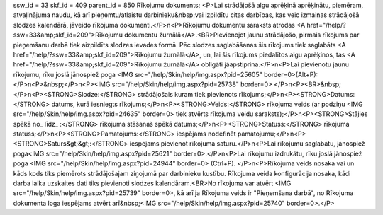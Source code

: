 ssw_id = 33skf_id = 409parent_id = 850Rīkojumu dokuments;<P>Lai strādājošā algu aprēķinā aprēķinātu, piemēram, atvaļinājuma naudu, kā arī pieņemtu/atlaistu darbinieku&nbsp;vai izpildītu citas darbības, kas veic izmaiņas strādājošā slodzes kalendārā, jāveido rīkojuma dokumenti.</P>\n<P>Rīkojumu dokumentu saraksts atrodas <A href="/help/?ssw=33&amp;skf_id=209">Rīkojumu dokumentu žurnālā</A>.<BR>Pievienojot jaunu strādājošo, pirmais rīkojums par pieņemšanu darbā tiek aizpildīts slodzes ievades formā. Pēc slodzes saglabāšanas šis rīkojums tiek saglabāts <A href="/help/?ssw=33&amp;skf_id=209">Rīkojumu žurnālā</A>, un, lai šis rīkojums piedalītos algu aprēķinos, tas <A href="/help/?ssw=33&amp;skf_id=209">Rīkojumu žurnālā</A> obligāti jāapstiprina.</P>\n<P>Lai pievienotu jaunu rīkojumu, rīku joslā jānospiež poga <IMG src="/help/Skin/help/img.aspx?pid=25605" border=0>(Alt+P):</P>\n<P>&nbsp;</P>\n<P><IMG src="/help/Skin/help/img.aspx?pid=25738" border=0> </P>\n<P><BR>&nbsp;</P>\n<P><STRONG>Slodze:</STRONG> strādājošais kuram tiek pievienots rīkojums;</P>\n<P><STRONG>Datums:</STRONG> datums, kurā iesniegts rīkojums;</P>\n<P><STRONG>Veids:</STRONG> rīkojuma veids (ar podziņu <IMG src="/help/Skin/help/img.aspx?pid=24635" border=0> tiek atvērts rīkojuma veidu saraksts);</P>\n<P><STRONG>Stājies spēkā no_ līdz_ :</STRONG> rīkojuma stāšanaš spēkā datums;</P>\n<P><STRONG>Statuss:</STRONG> rīkojuma statuss;</P>\n<P><STRONG>Pamatojums:</STRONG> iespējams nodefinēt pamatojumu;</P>\n<P><STRONG>Saturs&gt;&gt;:</STRONG> iespējams pievienot rīkojuma saturu.</P>\n<P>Lai rīkojumu saglabātu, jānospiež poga<IMG src="/help/Skin/help/img.aspx?pid=25621" border=0>.</P>\n<P>Lai rīkojumu izdrukātu, rīku joslā jānospiež poga <IMG src="/help/Skin/help/img.aspx?pid=24944" border=0> (Ctrl+P). </P>\n<P>Rīkojuma veids nosaka vai un kāds kods tiks piemērots strādājošajam ziņojumā par darbinieku kustību. Rīkojuma veida konfigurācija nosaka, kādi darba laika uzskaites dati tiks pievienoti slodzes kalendāram.<BR>No rīkojuma var atvērt <IMG src="/help/Skin/help/img.aspx?pid=25739" border=0>, kā arī ja Rīkojuma veids ir "Pieņemšana darbā", no Rīkojuma dokumenta loga iespējams atvērt arī&nbsp;<IMG src="/help/Skin/help/img.aspx?pid=25740" border=0>.</P>